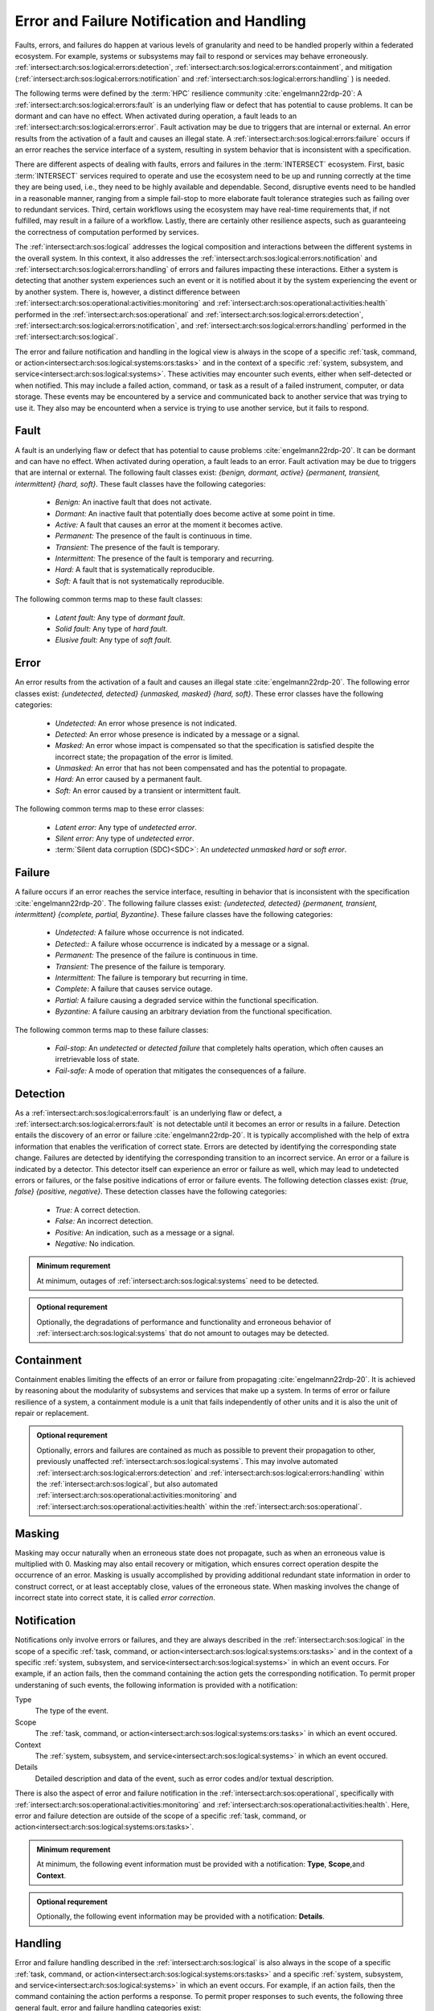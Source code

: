 .. _intersect:arch:sos:logical:errors:

Error and Failure Notification and Handling
===========================================
   
Faults, errors, and failures do happen at various levels of granularity and
need to be handled properly within a federated ecosystem. For example, systems
or subsystems may fail to respond or services may behave erroneously.
:ref:`intersect:arch:sos:logical:errors:detection`,
:ref:`intersect:arch:sos:logical:errors:containment`, and
mitigation (:ref:`intersect:arch:sos:logical:errors:notification` and
:ref:`intersect:arch:sos:logical:errors:handling` ) is needed.

The following terms were defined by the :term:`HPC` resilience community
:cite:`engelmann22rdp-20`: A :ref:`intersect:arch:sos:logical:errors:fault` is
an underlying flaw or defect that has potential to cause problems. It can be
dormant and can have no effect. When activated during operation, a fault leads
to an :ref:`intersect:arch:sos:logical:errors:error`. Fault activation may be
due to triggers that are internal or external. An error results from the
activation of a fault and causes an illegal state. A
:ref:`intersect:arch:sos:logical:errors:failure` occurs if an error reaches
the service interface of a system, resulting in system behavior that is
inconsistent with a specification.

There are different aspects of dealing with faults, errors and failures in the
:term:`INTERSECT` ecosystem. First, basic :term:`INTERSECT` services required
to operate and use the ecosystem need to be up and running correctly at the
time they are being used, i.e., they need to be highly available and
dependable. Second, disruptive events need to be handled in a reasonable
manner, ranging from a simple fail-stop to more elaborate fault tolerance
strategies such as failing over to redundant services. Third, certain workflows
using the ecosystem may have real-time requirements that, if not fulfilled, may
result in a failure of a workflow. Lastly, there are certainly other resilience
aspects, such as guaranteeing the correctness of computation performed by
services.

The :ref:`intersect:arch:sos:logical` addresses the logical composition and
interactions between the different systems in the overall system. In this
context, it also addresses the
:ref:`intersect:arch:sos:logical:errors:notification` and
:ref:`intersect:arch:sos:logical:errors:handling` of errors and failures
impacting these interactions. Either a system is detecting that another system
experiences such an event or it is notified about it by the system experiencing
the event or by another system. There is, however, a distinct difference between
:ref:`intersect:arch:sos:operational:activities:monitoring` and
:ref:`intersect:arch:sos:operational:activities:health` performed in the
:ref:`intersect:arch:sos:operational` and
:ref:`intersect:arch:sos:logical:errors:detection`,
:ref:`intersect:arch:sos:logical:errors:notification`, and
:ref:`intersect:arch:sos:logical:errors:handling` performed in the
:ref:`intersect:arch:sos:logical`.

The error and failure notification and handling in the logical view is
always in the scope of a specific
:ref:`task, command, or action<intersect:arch:sos:logical:systems:ors:tasks>`
and in the context of a specific :ref:`system, subsystem, and
service<intersect:arch:sos:logical:systems>`. These activities may encounter
such events, either when self-detected or when notified. This may include a
failed action, command, or task as a result of a failed instrument, computer,
or data storage. These events may be encountered by a service and communicated
back to another service that was trying to use it. They also may be encounterd
when a service is trying to use another service, but it fails to respond.

.. _intersect:arch:sos:logical:errors:fault:

Fault
-----

A fault is an underlying flaw or defect that has potential to cause problems
:cite:`engelmann22rdp-20`. It can be dormant and can have no effect. When
activated during operation, a fault leads to an error. Fault activation may be
due to triggers that are internal or external. The following fault classes
exist: *{benign, dormant, active} {permanent, transient, intermittent} {hard,
soft}*. These fault classes have the following categories:

   - *Benign:* An inactive fault that does not activate.
   - *Dormant:* An inactive fault that potentially does become active at some
     point in time.
   - *Active:* A fault that causes an error at the moment it becomes active.
   - *Permanent:* The presence of the fault is continuous in time.
   - *Transient:* The presence of the fault is temporary.
   - *Intermittent:* The presence of the fault is temporary and recurring.
   - *Hard:* A fault that is systematically reproducible.
   - *Soft:* A fault that is not systematically reproducible.

The following common terms map to these fault classes:

   - *Latent fault:* Any type of *dormant fault*.
   - *Solid fault:* Any type of *hard fault*.
   - *Elusive fault:* Any type of *soft fault*.

.. _intersect:arch:sos:logical:errors:error:

Error
-----

An error results from the activation of a fault and causes an illegal state
:cite:`engelmann22rdp-20`. The following error classes exist: *{undetected,
detected} {unmasked, masked} {hard, soft}*. These error classes have the
following categories:

  - *Undetected:* An error whose presence is not indicated.
  - *Detected:* An error whose presence is indicated by a message or a signal.
  - *Masked:* An error whose impact is compensated so that the specification is
    satisfied despite the incorrect state; the propagation of the error is
    limited.
  - *Unmasked:* An error that has not been compensated and has the potential to
    propagate.
  - *Hard:* An error caused by a permanent fault.
  - *Soft:* An error caused by a transient or intermittent fault.

The following common terms map to these error classes:

  - *Latent error:* Any type of *undetected error*.
  - *Silent error:* Any type of *undetected error*.
  - :term:`Silent data corruption (SDC)<SDC>`: An *undetected unmasked
    hard* or *soft error*.

.. _intersect:arch:sos:logical:errors:failure:

Failure
-------

A failure occurs if an error reaches the service interface, resulting in
behavior that is inconsistent with the specification :cite:`engelmann22rdp-20`.
The following failure classes exist: *{undetected, detected} {permanent,
transient, intermittent} {complete, partial, Byzantine}*. These failure
classes have the following categories:

  - *Undetected:* A failure whose occurrence is not indicated.
  - *Detected::* A failure whose occurrence is indicated by a message or a
    signal.
  - *Permanent:* The presence of the failure is continuous in time.
  - *Transient:* The presence of the failure is temporary.
  - *Intermittent:* The failure is temporary but recurring in time.
  - *Complete:* A failure that causes service outage.
  - *Partial:* A failure causing a degraded service within the functional
    specification.
  - *Byzantine:* A failure causing an arbitrary deviation from the functional
    specification.

The following common terms map to these failure classes:

  - *Fail-stop:* An *undetected* or *detected failure* that completely halts
    operation, which often causes an irretrievable loss of state.
  - *Fail-safe:* A mode of operation that mitigates the consequences of
    a failure.

.. _intersect:arch:sos:logical:errors:detection:

Detection
---------

As a :ref:`intersect:arch:sos:logical:errors:fault` is an underlying flaw or
defect, a :ref:`intersect:arch:sos:logical:errors:fault` is not detectable
until it becomes an error or results in a failure. Detection entails the
discovery of an error or failure :cite:`engelmann22rdp-20`. It is typically
accomplished with the help of extra information that enables the verification
of correct state. Errors are detected by identifying the corresponding state
change. Failures are detected by identifying the corresponding transition to
an incorrect service. An error or a failure is indicated by a detector. This
detector itself can experience an error or failure as well, which may lead to
undetected errors or failures, or the false positive indications of error or
failure events. The following detection classes exist: *{true, false}
{positive, negative}*. These detection classes have the following categories:

  - *True:* A correct detection.
  - *False:* An incorrect detection.
  - *Positive:* An indication, such as a message or a signal.
  - *Negative:* No indication.

.. admonition:: Minimum requrement
   :name: intersect:arch:sos:logical:errors:detection:minimum

   At minimum, outages of :ref:`intersect:arch:sos:logical:systems` need to
   be detected.

.. admonition:: Optional requrement
   :name: intersect:arch:sos:logical:errors:detection:optional

   Optionally, the degradations of performance and functionality and erroneous
   behavior of :ref:`intersect:arch:sos:logical:systems` that do not amount to
   outages may be detected.

.. _intersect:arch:sos:logical:errors:containment:

Containment
-----------

Containment enables limiting the effects of an error or failure from
propagating :cite:`engelmann22rdp-20`. It is achieved by reasoning about the
modularity of subsystems and services that make up a system. In terms of
error or failure resilience of a system, a containment module is a unit that
fails independently of other units and it is also the unit of repair or
replacement.

.. admonition:: Optional requrement
   :name: intersect:arch:sos:logical:errors:containment:optional

   Optionally, errors and failures are contained as much as possible to prevent
   their propagation to other, previously unaffected
   :ref:`intersect:arch:sos:logical:systems`. This may involve automated
   :ref:`intersect:arch:sos:logical:errors:detection`  and
   :ref:`intersect:arch:sos:logical:errors:handling` within the
   :ref:`intersect:arch:sos:logical`, but also automated
   :ref:`intersect:arch:sos:operational:activities:monitoring` and
   :ref:`intersect:arch:sos:operational:activities:health` within the
   :ref:`intersect:arch:sos:operational`.

.. _intersect:arch:sos:logical:errors:masking:

Masking
-------

Masking may occur naturally when an erroneous state does not propagate, such
as when an erroneous value is multiplied with 0. Masking may also entail
recovery or mitigation, which ensures correct operation despite the occurrence
of an error. Masking is usually accomplished by providing additional redundant
state information in order to construct correct, or at least acceptably close,
values of the erroneous state. When masking involves the change of
incorrect state into correct state, it is called *error correction*.

.. _intersect:arch:sos:logical:errors:notification:

Notification
------------

Notifications only involve errors or failures, and they are always described in the
:ref:`intersect:arch:sos:logical` in the scope of a specific :ref:`task,
command, or action<intersect:arch:sos:logical:systems:ors:tasks>` and in the
context of a specific :ref:`system, subsystem, and
service<intersect:arch:sos:logical:systems>` in which an event occurs. For
example, if an action fails, then the command containing the action gets the
corresponding notification. To permit proper understaning of such events, the
following information is provided with a notification:

Type
   The type of the event.

Scope
   The
   :ref:`task, command, or action<intersect:arch:sos:logical:systems:ors:tasks>`
   in which an event occured.

Context
   The :ref:`system, subsystem, and
   service<intersect:arch:sos:logical:systems>` in which an event occured.

Details
   Detailed description and data of the event, such as error codes and/or
   textual description.

There is also the aspect of error and failure notification in the
:ref:`intersect:arch:sos:operational`, specifically with
:ref:`intersect:arch:sos:operational:activities:monitoring` and
:ref:`intersect:arch:sos:operational:activities:health`. Here, error and
failure detection are outside of the scope of a specific
:ref:`task, command, or action<intersect:arch:sos:logical:systems:ors:tasks>`.

.. admonition:: Minimum requrement
   :name: intersect:arch:sos:logical:errors:notification:minimum

   At minimum, the following event information must be provided with a
   notification: **Type**, **Scope**,and **Context**.

.. admonition:: Optional requrement
   :name: intersect:arch:sos:logical:errors:notification:optional

   Optionally, the following event information may be provided with a
   notification: **Details**.

.. _intersect:arch:sos:logical:errors:handling:

Handling
--------

Error and failure handling described in the :ref:`intersect:arch:sos:logical`
is also always in the scope of a specific :ref:`task, command, or
action<intersect:arch:sos:logical:systems:ors:tasks>` and a specific
:ref:`system, subsystem, and service<intersect:arch:sos:logical:systems>` in
which an event occurs. For example, if an action fails, then the command
containing the action performs a response. To permit proper responses to such
events, the following three general fault, error and failure handling
categories exist:

Ignore
   Although counterintuitive, ignoring a specific error or
   failure may be the right action to perform, such as when the event has no
   impact on the current :ref:`intersect:arch:sos:logical:systems:ors:tasks`.
   For example, the outcome of a :term:`campaign` may not be impacted if the
   task to shut down an instrument at the end of the :term:`campaign` fails.

Abort
   Aborting a :ref:`task, command, or
   action<intersect:arch:sos:logical:systems:ors:tasks>` or a :term:`campaign`
   may be prudent if the event has an impact and no other mitigation can handle
   it. An abort is a controlled fail-stop that may involve notifying other
   :ref:`intersect:arch:sos:logical:systems` to discontinue certain
   :ref:`intersect:arch:sos:logical:systems:ors:tasks` or
   :term:`campaigns<campaign>`.

User-defined response
   A user-defined response to an error or failure may enact specific
   containment and mitigation and is within the scope of
   :ref:`intersect:arch:sos:user:roles`. For example, an admin may define
   or a user may configure an automated fail-over procedure for a service.
   The admin knows the physical view and may use reserved resources as part of
   a general mitigation plan with transparent fail-over. In contrast, the
   user-defined response would request additional resources ahead of time and
   perform user-defined actions when required. Additionally, delegation may
   also be an appropriate user-defined response, such as when another task is
   better equipped to handle an error or failure. See
   :ref:`intersect:arch:sos:logical:resilience` for different
   :ref:`intersect:arch:sos:logical:resilience:mitigation` options for a
   user-defined response, including the use of
   :ref:`intersect:arch:sos:logical:resilience:patterns`.

There is also the aspect of error and failure handling in the
:ref:`intersect:arch:sos:operational`, specifically with
:ref:`intersect:arch:sos:operational:activities:monitoring` and
:ref:`intersect:arch:sos:operational:activities:health`. Here, error and
failure handling are outside of the scope of a specific
:ref:`task, command, or action<intersect:arch:sos:logical:systems:ors:tasks>`.

.. admonition:: Minimum requrement
   :name: intersect:arch:sos:logical:errors:handling:minimum

   At minimum, the following fault, error and failure handling categories must
   be provided: **Ignore** and **Abort**.

.. admonition:: Optional requrement
   :name: intersect:arch:sos:logical:errors:handling:optional

   Optionally, the following fault, error and failure handling categories may
   be provided: **User-defined response**.

